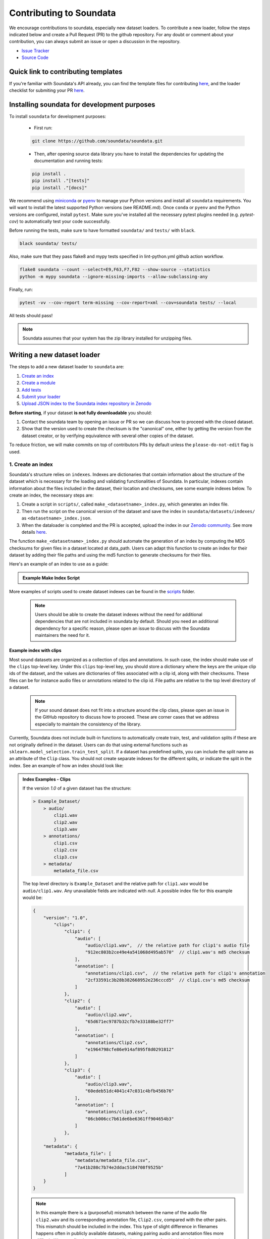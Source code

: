 .. _contributing:

########################
Contributing to Soundata
########################

We encourage contributions to soundata, especially new dataset loaders. To contribute a new loader, follow the
steps indicated below and create a Pull Request (PR) to the github repository. For any doubt or comment about
your contribution, you can always submit an issue or open a discussion in the repository.

- `Issue Tracker <https://github.com/soundata/soundata/issues>`__
- `Source Code <https://github.com/soundata/soundata>`__

Quick link to contributing templates
####################################

If you're familiar with Soundata's API already, you can find the template files for contributing `here <https://github.com/soundata/soundata/tree/master/docs/source/contributing_examples>`__,
and the loader checklist for submiting your PR `here <https://github.com/soundata/soundata/blob/master/.github/PULL_REQUEST_TEMPLATE/new_loader.md>`__.




Installing soundata for development purposes
############################################

To install ``soundata`` for development purposes:

    - First run:

    .. code-block:: console

        git clone https://github.com/soundata/soundata.git

    - Then, after opening source data library you have to install the dependencies for updating the documentation
      and running tests:

    .. code-block:: console

        pip install .
        pip install ."[tests]"
        pip install ."[docs]"


We recommend using `miniconda <https://docs.conda.io/en/latest/miniconda.html>`__ or
`pyenv <https://github.com/pyenv/pyenv#installation>`__ to manage your Python versions
and install all ``soundata`` requirements. You will want to install the latest supported Python versions (see README.md).
Once ``conda`` or ``pyenv`` and the Python versions are configured, install ``pytest``. Make sure you've installed all the 
necessary pytest plugins needed (e.g. `pytest-cov`) to automatically test your code successfully.

Before running the tests, make sure to have formatted ``soundata/`` and ``tests/`` with ``black``.

.. code-block:: bash

    black soundata/ tests/


Also, make sure that they pass flake8 and mypy tests specified in lint-python.yml github action workflow.

.. code-block:: bash

    flake8 soundata --count --select=E9,F63,F7,F82 --show-source --statistics
    python -m mypy soundata --ignore-missing-imports --allow-subclassing-any


Finally, run:

.. code-block:: bash

    pytest -vv --cov-report term-missing --cov-report=xml --cov=soundata tests/ --local


All tests should pass!

.. note::
        Soundata assumes that your system has the zip library installed for unzipping files. 


Writing a new dataset loader
############################


The steps to add a new dataset loader to ``soundata`` are:

1. `Create an index <create_index_>`_
2. `Create a module <create_module_>`_
3. `Add tests <add_tests_>`_
4. `Submit your loader <submit_loader_>`_
5. `Upload JSON index to the Soundata index repository in Zenodo <upload_index_>`_

**Before starting**, if your dataset **is not fully downloadable** you should:


1. Contact the soundata team by opening an issue or PR so we can discuss how to proceed with the closed dataset.
2. Show that the version used to create the checksum is the "canonical" one, either by getting the version from the 
   dataset creator, or by verifying equivalence with several other copies of the dataset.

To reduce friction, we will make commits on top of contributors PRs by default unless
the ``please-do-not-edit`` flag is used.

.. _create_index:

1. Create an index
------------------

Soundata's structure relies on ``indexes``. Indexes are dictionaries that contain information about the structure of the
dataset which is necessary for the loading and validating functionalities of Soundata. In particular, indexes contain
information about the files included in the dataset, their location and checksums, see some example indexes below.
To create an index, the necessary steps are:

1. Create a script in ``scripts/``, called ``make_<datasetname>_index.py``, which generates an index file.
2. Then run the script on the canonical version of the dataset and save the index in ``soundata/datasets/indexes/`` as ``<datasetname>_index.json``.
3. When the dataloader is completed and the PR is accepted, upload the index in our `Zenodo community <https://zenodo.org/communities/audio-data-loaders/>`_. See more details `here <upload_index_>`_.

The function ``make_<datasetname>_index.py`` should automate the generation of an index by computing the MD5 checksums for given files in a dataset located at data_path. 
Users can adapt this function to create an index for their dataset by adding their file paths and using the md5 function to generate checksums for their files.

.. _index example:

Here's an example of an index to use as a guide:

.. admonition:: Example Make Index Script
    :class: dropdown

    .. literalinclude:: contributing_examples/make_example_index.py
        :language: python

More examples of scripts used to create dataset indexes can be found in the `scripts <https://github.com/soundata/soundata/tree/master/scripts>`_ folder.

    .. note::
        Users should be able to create the dataset indexes without the need for additional dependencies that are not included in soundata by default. Should you need an additional dependency for a specific reason, please open an issue to discuss with the Soundata maintainers the need for it.

Example index with clips
^^^^^^^^^^^^^^^^^^^^^^^^

Most sound datasets are organized as a collection of clips and annotations. In such case, the index should make use of the ``clips``
top-level key. Under this ``clips`` top-level key, you should store a dictionary where the keys are the unique clip ids of the dataset, and
the values are dictionaries of files associated with a clip id, along with their checksums. These files can be for instance audio files
or annotations related to the clip id. File paths are relative to the top level directory of a dataset.

    .. note::
        If your sound dataset does not fit into a structure around the clip class, please open an issue in the GitHub repository to discuss how to proceed. These are corner cases that we address especially to maintain the consistency of the library.

Currently, Soundata does not include built-in functions to automatically create train, test, and validation splits if these are not originally defined in the dataset. 
Users can do that using  external functions such as ``sklearn.model_selection.train_test_split``.
If a dataset has predefined splits, you can include the split name as an attribute of the ``Clip`` class. You should not create separate indexes for the different splits, or indicate the split in the index.
See an example of how an index should look like:


.. admonition:: Index Examples - Clips
    :class: dropdown

    If the version `1.0` of a given dataset has the structure:

    .. code-block:: javascript

        > Example_Dataset/
            > audio/
                clip1.wav
                clip2.wav
                clip3.wav
            > annotations/
                clip1.csv
                clip2.csv
                clip3.csv
            > metadata/
                metadata_file.csv

    The top level directory is ``Example_Dataset`` and the relative path for ``clip1.wav``
    would be ``audio/clip1.wav``. Any unavailable fields are indicated with `null`. A possible index file for this example would be:

    .. code-block:: javascript


        {
            "version": "1.0",
                "clips":
                    "clip1": {
                        "audio": [
                            "audio/clip1.wav",  // the relative path for clip1's audio file
                            "912ec803b2ce49e4a541068d495ab570"  // clip1.wav's md5 checksum
                        ],
                        "annotation": [
                            "annotations/clip1.csv",  // the relative path for clip1's annotation
                            "2cf33591c3b28b382668952e236cccd5"  // clip1.csv's md5 checksum
                        ]
                    },
                    "clip2": {
                        "audio": [
                            "audio/clip2.wav",
                            "65d671ec9787b32cfb7e33188be32ff7"
                        ],
                        "annotation": [
                            "annotations/Clip2.csv",
                            "e1964798cfe86e914af895f8d0291812"
                        ]
                    },
                    "clip3": {
                        "audio": [
                            "audio/clip3.wav",
                            "60edeb51dc4041c47c031c4bfb456b76"
                        ],
                        "annotation": [
                            "annotations/clip3.csv",
                            "06cb006cc7b61de6be6361ff904654b3"
                        ]
                    },
                }
            "metadata": {
                    "metadata_file": [
                        "metadata/metadata_file.csv",
                        "7a41b280c7b74e2ddac5184708f9525b"
                    ]
            }
        }


    .. note::
        In this example there is a (purposeful) mismatch between the name of the audio file ``clip2.wav`` and its corresponding annotation file, ``Clip2.csv``, compared with the other pairs. This mismatch should be included in the index. This type of slight difference in filenames happens often in publicly available datasets, making pairing audio and annotation files more difficult. We use a fixed, version-controlled index to account for this kind of mismatch, rather than relying on string parsing on load.

..
    Example index with multiclips
    ^^^^^^^^^^^^^^^^^^^^^^^^^^^^

    .. admonition:: Index Examples - Multiclips
        :class: dropdown, warning

     If the version `1.0` of a given multiclip dataset has the structure:

        .. code-block:: javascript

            > Example_Dataset/
                > audio/
                    multiclip1-voice1.wav
                    multiclip1-voice2.wav
                    multiclip1-accompaniment.wav
                    multiclip1-mix.wav
                    multiclip2-voice1.wav
                    multiclip2-voice2.wav
                    multiclip2-accompaniment.wav
                    multiclip2-mix.wav
                > annotations/
                    multiclip1-voice-f0.csv
                    multiclip2-voice-f0.csv
                    multiclip1-f0.csv
                    multiclip2-f0.csv
                > metadata/
                    metadata_file.csv

        The top level directory is ``Example_Dataset`` and the relative path for ``multiclip1-voice1``
        would be ``audio/multiclip1-voice1.wav``. Any unavailable fields are indicated with `null`. A possible index file for this
    example would be:

    .. code-block:: javascript

    { "version": 1,
      "clips": {
         "multiclip1-voice": {
              "audio_voice1": ('audio/multiclip1-voice1.wav', checksum),
              "audio_voice2": ('audio/multiclip1-voice1.wav', checksum),
              "voice-f0": ('annotations/multiclip1-voice-f0.csv', checksum)
         }
         "multiclip1-accompaniment": {
              "audio_accompaniment": ('audio/multiclip1-accompaniment.wav', checksum)
         }
         "multiclip2-voice" : {...}
         ...
      },
      "multiclips": {
        "multiclip1": {
             "clips": ['multiclip1-voice', 'multiclip1-accompaniment'],
             "audio": ('audio/multiclip1-mix.wav', checksum)
             "f0": ('annotations/multiclip1-f0.csv', checksum)
         }
        "multiclip2": ...
      },
      "metadata": {
        "metadata_file": [
            "metadata/metadata_file.csv",
            "7a41b280c7b74e2ddac5184708f9525b"
            ]
      }
    }

    Note that in this examples we group ``audio_voice1`` and ``audio_voice2`` in a single clip because the annotation ``voice-f0`` annotation corresponds to their mixture. In contrast, the annotation ``voice-f0`` is extracted from the multiclip mix and it is stored in the ``multiclips`` group. The multiclip ``multiclip1`` has an additional clip ``multiclip1-mix.wav`` which may be the master clip, the final mix, the recording of ``multiclip1`` with another microphone.


.. _upload_index:

3. Uploading the index on an online repository
----------------------------------------------

To prevent an the exponential growth in size of the library, we are storing all indexes in an online repository, while removing these from the repository itself.
For that task, we use Zenodo.
To use a dataloader, users may retrieve the index running the ``dataset.download()`` function that is also used to download the dataset.
To download only the index, you may run ``.download(["index"])``. The index will be automatically downloaded and stored in the expected folder in Soundata.

From a contributor point of view, you may create the index, store it locally, and develop the dataloader.

    .. note::
        All JSON files in ``soundata/indexes/`` are included in the .gitignore file, therefore there is no need to remove it when pushing, since it will be ignored by git.

**When creating the PR, please `submit your index to our Zenodo community <https://zenodo.org/communities/audio-data-loaders/>`_:** 

* First, click on ``New upload``. 
* Add your index in the ``Upload files`` section.
* Let Zenodo create a DOI for your index, so click *No*.
* Resource type is *Other*.
* Title should be *soundata-<dataset-id>_index_<version>*, e.g. soundata-tau2021sse_nigens_index_1.2.0.
* Add yourself as the Creator of this entry.

Visibility should be set as *Public*. There is no need to fill up anything else. 
All the information that users may need is found in the dataloader and the corresponding documentation.


.. _create_module:

2. Create a module
------------------

Once the index is created you can create the loader. For that, we suggest you use the following template and adjust it for your dataset.
To quickstart a new module:

1. Copy the example below and save it to ``soundata/datasets/<your_dataset_name>.py``
2. Find & Replace ``Example`` with the <your_dataset_name>.
3. Remove any lines beginning with `# --` which are there as guidelines. 

.. admonition:: Example Module
    :class: dropdown

    .. literalinclude:: contributing_examples/example.py
        :language: python

You may find these examples useful as references:

* `A simple, fully downloadable dataset <https://github.com/soundata/soundata/blob/master/soundata/datasets/urbansed.py>`_
* `A dataset which uses dataset-level metadata <https://github.com/soundata/soundata/blob/master/soundata/datasets/esc50.py#L217>`_
* `A dataset which does not use dataset-level metadata <https://github.com/soundata/soundata/blob/master/soundata/datasets/urbansed.py#L294>`_

Please, do remember to include the variables ``BIBTEX``, ``REMOTES``, and ``LICENSE_INFO`` at the beginning of your module.
You should follow the provided template as much as possible, and use the recommended functions and classes.
An important example of that is ``download_utils.RemoteFileMetadata``. Please use this class to parse the dataset from an online repository, which takes cares of the download process and the checksum validation, and addresses corner carses. Please do not use specific functions like ``download_zip_file`` or ``download_and_extract`` individually in your loader.

Make sure to include, in the docstring of the dataloader, information about the following list of relevant aspects about the dataset you are integrating:

* The dataset name

* A general purpose description, the task it is used for
* Details about the coverage: how many clips, how many hours of audio, how many classes, the annotations available, etc.
* The license of the dataset (even if you have included the ``LICENSE_INFO`` variable already)
* The authors of the dataset, the organization in which it was created, and the year of creation (even if you have included the ``BIBTEX`` variable already)
* Please reference also any relevant link or website that users can check for more information

This docstring is important for users to understand the dataset and its purpose.
Having proper documentation also enhances transparency, and helps users to understand the dataset better.
Please do not include complicated tables, big pieces of text, or unformatted copy-pasted text pieces. 
It is important that the docstring is clean, and the information is very clear to users.
This will also engage users to use the dataloader!

For many more examples, see the `datasets folder <https://github.com/soundata/soundata/tree/master/soundata/datasets>`_.

.. note::  
    If the dataset you are trying to integrate stores every clip in a separated compressed file, it cannot be currently supported by soundata. Feel free to open and issue to discuss a solution (hopefully for the near future!)


.. _add_tests:

3. Add tests
------------

To finish your contribution, please include tests that check the integrity of your loader. For this, follow these steps:

1. Make a toy version of the dataset in the tests folder ``tests/resources/sound_datasets/my_dataset/``,
   so you can test against little data. For example:

    * Include all audio and annotation files for one clip of the dataset
    * For each audio/annotation file, reduce the audio length to 1-2 seconds and remove all but a few of the annotations.
    * If the dataset has a metadata file, reduce the length to a few lines.

2. Test all of the dataset specific code, e.g. the public attributes of the Clip class, the load functions and any other
   custom functions you wrote. See the `tests folder <https://github.com/soundata/soundata/tree/master/tests>`_ for reference.
   If your loader has a custom download function, add tests similar to
   `this mirdata loader <https://github.com/soundata/soundata/blob/master/tests/test_groove_midi.py#L96>`_.
3. Locally run ``pytest -s tests/test_full_dataset.py --local --dataset my_dataset`` before submitting your loader to make 
   sure everything is working.


.. note::  We have written automated tests for all loader's ``cite``, ``download``, ``validate``, ``load``, ``clip_ids`` functions,
           as well as some basic edge cases of the ``Clip`` class, so you don't need to write tests for these!


.. _test_file:

.. admonition:: Example Test File
    :class: dropdown

    .. literalinclude:: contributing_examples/test_example.py


Running your tests locally
^^^^^^^^^^^^^^^^^^^^^^^^^^

Before creating a PR you should run the tests. But before that, make sure to have formatted ``soundata/`` and ``tests/`` with ``black``.

.. code-block:: bash

    black soundata/ tests/


Also, make sure that they pass flake8 and mypy tests specified in lint-python.yml github action workflow.

.. code-block:: bash

    flake8 soundata --count --select=E9,F63,F7,F82 --show-source --statistics
    python -m mypy soundata --ignore-missing-imports --allow-subclassing-any


Finally, run all the tests locally like this:

.. code-block:: bash

    pytest -vv --cov-report term-missing --cov-report=xml --cov=soundata tests/ --local


The ``--local`` flag skips tests that are built to run only on the remote testing environment.

To run one specific test file:

::

    pytest tests/test_urbansed.py


Finally, there is one local test you should run, which we can't easily run in our testing environment.

::

    pytest -s tests/test_full_dataset.py --local --dataset dataset


Where ``dataset`` is the name of the module of the dataset you added. The ``-s`` tells pytest not to skip print 
statments, which is useful here for seeing the download progress bar when testing the download function.

This tests that your dataset downloads, validates, and loads properly for every clip. This test takes a long time
for some datasets, but it's important to ensure the integrity of the library.

The ``--skip-download`` flag can be added to ``pytest`` command to run the tests skipping the download.
This will skip the downloading step. Note that this is just for convenience during debugging - the tests should eventually all pass without this flag.

.. _working_big_datasets:

Working with big datasets
^^^^^^^^^^^^^^^^^^^^^^^^^

In the development of large datasets, it is advisable to create an index as small as possible to optimize the implementation process
of the dataset loader and pass the tests.


Working with remote indexes
^^^^^^^^^^^^^^^^^^^^^^^^^^^

For the end-user there is no difference between the remote and local indexes. However, indexes can get large when there are a lot of clips
in the dataset. In these cases, storing and accessing an index remotely can be convenient. Large indexes can be added to REMOTES, 
and will be downloaded with the rest of the dataset. For example:

.. code-block:: python

    "index": download_utils.RemoteFileMetadata(
        filename="remote_index.json.zip",
        url="https://zenodo.org/record/.../remote_index.json.zip?download=1",
        checksum="810f1c003f53cbe58002ba96e6d4d138",
    )


Unlike local indexes, the remote indexes will live in the ``data_home`` directory. When creating the ``Dataset``
object, specify the ``custom_index_path`` to where the index will be downloaded (as a relative path to ``data_home``).


.. _reducing_test_space:

Reducing the testing space usage
^^^^^^^^^^^^^^^^^^^^^^^^^^^^^^^^

We are trying to keep the test resources folder size as small as possible, because it can get really heavy as new loaders are added. We
kindly ask the contributors to **reduce the size of the testing data** if possible (e.g. trimming the audio clips, keeping just two rows for
csv files).


.. _submit_loader:

4. Submit your loader
---------------------

Before you submit your loader make sure to:

1. Add your module to ``docs/source/soundata.rst`` following an alphabetical order.
2. Add your module to ``docs/source/table.rst`` following an alphabetical order as follows:

.. code-block:: rst

    * - Dataset
      - Downloadable?
      - Annotations
      - Clips
      - Hours
      - Usecase
      - License

An example of this for the ``UrbanSound8k`` dataset:

.. code-block:: rst

   * - UrbanSound8K
     - - audio: ✅
       - annotations: ✅
     - :ref:`tags`
     - 8732
     - 8.75
     - Urban sound classification
     - .. image:: https://licensebuttons.net/l/by-nc/4.0/80x15.png
          :target: https://creativecommons.org/licenses/by-nc/4.0


You can find license badges images and links `here <https://gist.github.com/lukas-h/2a5d00690736b4c3a7ba>`_.

Pull Request template
^^^^^^^^^^^^^^^^^^^^^

When starting your PR please use the `new_loader.md template <https://github.com/soundata/soundata/blob/master/.github/PULL_REQUEST_TEMPLATE/new_loader.md>`_,
it will simplify the reviewing process and also help you make a complete PR. You can do that by adding
``&template=new_loader.md`` at the end of the url when you are creating the PR :

``...soundata/soundata/compare?expand=1`` will become
``...soundata/soundata/compare?expand=1&template=new_loader.md``.

Docs
^^^^

Staged docs for every new PR are built and accessible at ``soundata.github.io/preview/PR-<#PR_ID>`` in which ``<#PR_ID>`` is the pull request ID. 
To quickly troubleshoot any issues, you can build the docs locally by nagivating to the ``docs`` folder, and running 
``make clean html`` (note, you must have ``sphinx`` installed). Then open the generated ``_build/source/index.html`` 
file in your web browser to view.

Make sure to check out the ``WARNINGS`` and ``ERROR`` messages that may show up when running ``make clean html``. These will indicate formatting,
listing, and indentiation problems that may be present in your docstrings and that need to be fixed for a proper rendering of the documentation.
See the docstrings of ``docs/source/contributing_examples/example.py`` to see an example of how to write thes docstrings to prevent Sphinx errors
and warning essages.


Troubleshooting
^^^^^^^^^^^^^^^

If github shows a red ``X`` next to your latest commit, it means one of our checks is not passing. This could mean:

1. running ``black`` has failed -- this means that your code is not formatted according to ``black``'s code-style. To fix this, simply run
   the following from inside the top level folder of the repository:

::

    black soundata/ tests/

2. Your code does not pass ``flake8`` test.

::

    flake8 soundata --count --select=E9,F63,F7,F82 --show-source --statistics


3. Your code does not pass ``mypy`` test.

::

    python -m mypy soundata --ignore-missing-imports --allow-subclassing-any

4. the test coverage is too low -- this means that there are too many new lines of code introduced that are not tested.

5. the docs build has failed -- this means that one of the changes you made to the documentation has caused the build to fail. 
   Check the formatting in your changes and make sure they are consistent.

6. the tests have failed -- this means at least one of the tests is failing. Run the tests locally to make sure they are passing. 
   If they are passing locally but failing in the check, open an `issue` and we can help debug.


Documentation
#############

This documentation is in `rst format <https://docutils.sourceforge.io/docs/user/rst/quickref.html>`_.
It is built using `Sphinx <https://www.sphinx-doc.org/en/master/index.html>`_ and hosted on `readthedocs <https://readthedocs.org/>`_.
The API documentation is built using `autodoc <https://www.sphinx-doc.org/en/master/usage/extensions/autodoc.html>`_, which autogenerates
documentation from the code's docstrings. We use the `napoleon <https://www.sphinx-doc.org/en/master/usage/extensions/napoleon.html>`_ plugin
for building docs in Google docstring style. See the next section for docstring conventions.


soundata uses `Google's Docstring formatting style <https://google.github.io/styleguide/pyguide.html#s3.8-comments-and-docstrings>`_.
Here are some common examples.

.. note::
    The small formatting details in these examples are important. Differences in new lines, indentation, and spacing make
    a difference in how the documentation is rendered. For example writing ``Returns:`` will render correctly, but ``Returns``
    or ``Returns :`` will not. 


Functions:

.. code-block:: python

    def add_to_list(list_of_numbers, scalar):
        """Add a scalar to every element of a list.
        You can write a continuation of the function description here on the next line.

        You can optionally write more about the function here. If you want to add an example
        of how this function can be used, you can do it like below.

        Example:
            .. code-block:: python

            foo = add_to_list([1, 2, 3], 2)

        Args:
            list_of_numbers (list): A short description that fits on one line.
            scalar (float):
                Description of the second parameter. If there is a lot to say you can
                overflow to a second line.

        Returns:
            list: Description of the return. The type here is not in parentheses

        """
        return [x + scalar for x in list_of_numbers]


Functions with more than one return value:

.. code-block:: python

    def multiple_returns():
        """This function has no arguments, but more than one return value. Autodoc with napoleon doesn't handle this well,
        and we use this formatting as a workaround.

        Returns:
            * int - the first return value
            * bool - the second return value

        """
        return 42, True


One-line docstrings

.. code-block:: python

    def some_function():
        """
        One line docstrings must be on their own separate line, or autodoc does not build them properly
        """
        ...


Objects

.. code-block:: python

    """Description of the class
    overflowing to a second line if it's long

    Some more details here

    Args:
        foo (str): First argument to the __init__ method
        bar (int): Second argument to the __init__ method

    Attributes:
        foobar (str): First clip attribute
        barfoo (bool): Second clip attribute

    Cached Properties:
        foofoo (list): Cached properties are special soundata attributes
        barbar (None): They are lazy loaded properties.
        barf (bool): Document them with this special header.

    """


Conventions
###########

Loading from files
------------------

We use the following libraries for loading data from files:

+-------------------------+-------------+
| Format                  | library     |
+=========================+=============+
| audio (wav, mp3, ...)   | librosa     |
+-------------------------+-------------+
| json                    | json        |
+-------------------------+-------------+
| csv                     | csv         |
+-------------------------+-------------+
| jams                    | jams        |
+-------------------------+-------------+

Clip Attributes
----------------
Custom clip attributes should be global, clip-level data.
For some datasets, there is a separate, dataset-level metadata file
with clip-level metadata, e.g. as a csv. When a single file is needed
for more than one clip, we recommend using writing a ``_metadata`` cached property (which
returns a dictionary, either keyed by clip_id or freeform)
in the Dataset class (see the dataset module example code above). When this is specified,
it will populate a clip's hidden ``_clip_metadata`` field, which can be accessed from
the clip class.

For example, if ``_metadata`` returns a dictionary of the form:

.. code-block:: python

    {
        'clip1': {
            'microphone-type': 'Awesome',
            'recording-date': '27.10.2021'
        },
        'clip2': {
            'microphone-type': 'Less_awesome',
            'recording-date': '27.10.2021'
        }
    }

the ``_clip metadata`` for ``clip_id=clip2`` will be:

.. code-block:: python

    {
        'microphone-type': 'Less_awesome',
        'recording-date': '27.10.2021'
    }


Load methods vs Clip properties
--------------------------------
Clip properties and cached properties should be simple, and directly call a ``load_*`` method. Like this example from ``urbansed``:

.. code-block:: python

    @property
    def split(self):
        """The data splits (e.g. train)

        Returns
            * str - split

        """
        return self._clip_metadata.get("split")

    @core.cached_property
    def events(self) -> Optional[annotations.Events]:
        """The audio events

        Returns
            * annotations.Events - audio event object

        """
        return load_events(self.txt_path)

There should be no additional logic in a clip property/cached property, and instead all logic
should be done in the load method. We separate these because the clip properties are only usable
when data is available locally - when data is remote, the load methods are used instead.

Missing Data
------------
Clip properties that are available for some clips and not for others should be set to ``None`` when whey are not available.
Like this example in the ``tau2019aus`` loader:

.. code-block:: python

    @property
    def tags(self):
        scene_label = self._clip_metadata.get("scene_label")
        if scene_label is None:
            return None
        else:
            return annotations.Tags([scene_label], "open", np.array([1.0]))


The index should only contain key-values for files that exist.

Custom Decorators
#################

cached_property
---------------
This is used primarily for Clip classes.

This decorator causes an Object's function to behave like
an attribute (aka, like the ``@property`` decorator), but caches
the value in memory after it is first accessed. This is used
for data which is relatively large and loaded from files.

docstring_inherit
-----------------
This decorator is used for children of the Dataset class, and
copies the Attributes from the parent class to the docstring of the child.
This gives us clear and complete docs without a lot of copy-paste.

copy_docs
---------
This decorator is used mainly for a dataset's ``load_`` functions, which
are attached to a loader's Dataset class. The attached function is identical,
and this decorator simply copies the docstring from another function.

coerce_to_bytes_io/coerce_to_string_io
--------------------------------------
These are two decorators used to simplify the loading of various `Clip` members
in addition to giving users the ability to use file streams instead of paths in
case the data is in a remote location e.g. GCS. The decorators modify the function
to:

- Return `None` if `None` if passed in.
- Open a file if a string path is passed in either `'w'` mode for `string_io` or `wb` for `bytes_io` and
  pass the file handle to the decorated function.
- Pass the file handle to the decorated function if a file-like object is passed.

This cannot be used if the function to be decorated takes multiple arguments.
`coerce_to_bytes_io` should not be used if trying to load an mp3 with librosa as libsndfile does not support
`mp3` yet and `audioread` expects a path.
